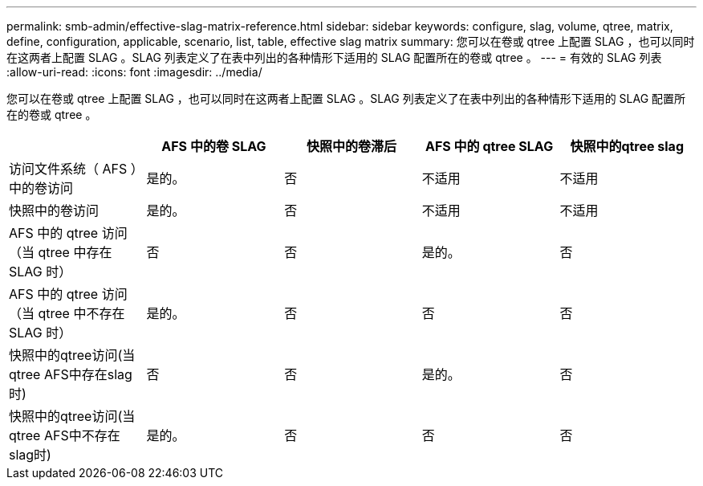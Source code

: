 ---
permalink: smb-admin/effective-slag-matrix-reference.html 
sidebar: sidebar 
keywords: configure, slag, volume, qtree, matrix, define, configuration, applicable, scenario, list, table, effective slag matrix 
summary: 您可以在卷或 qtree 上配置 SLAG ，也可以同时在这两者上配置 SLAG 。SLAG 列表定义了在表中列出的各种情形下适用的 SLAG 配置所在的卷或 qtree 。 
---
= 有效的 SLAG 列表
:allow-uri-read: 
:icons: font
:imagesdir: ../media/


[role="lead"]
您可以在卷或 qtree 上配置 SLAG ，也可以同时在这两者上配置 SLAG 。SLAG 列表定义了在表中列出的各种情形下适用的 SLAG 配置所在的卷或 qtree 。

|===
|  | AFS 中的卷 SLAG | 快照中的卷滞后 | AFS 中的 qtree SLAG | 快照中的qtree slag 


 a| 
访问文件系统（ AFS ）中的卷访问
 a| 
是的。
 a| 
否
 a| 
不适用
 a| 
不适用



 a| 
快照中的卷访问
 a| 
是的。
 a| 
否
 a| 
不适用
 a| 
不适用



 a| 
AFS 中的 qtree 访问（当 qtree 中存在 SLAG 时）
 a| 
否
 a| 
否
 a| 
是的。
 a| 
否



 a| 
AFS 中的 qtree 访问（当 qtree 中不存在 SLAG 时）
 a| 
是的。
 a| 
否
 a| 
否
 a| 
否



 a| 
快照中的qtree访问(当qtree AFS中存在slag时)
 a| 
否
 a| 
否
 a| 
是的。
 a| 
否



 a| 
快照中的qtree访问(当qtree AFS中不存在slag时)
 a| 
是的。
 a| 
否
 a| 
否
 a| 
否

|===